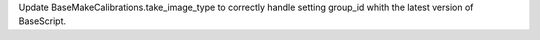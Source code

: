 Update BaseMakeCalibrations.take_image_type to correctly handle setting group_id whith the latest version of BaseScript.

